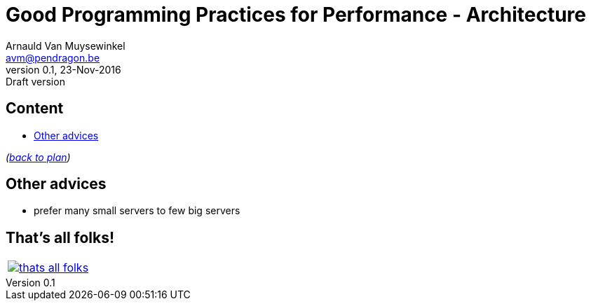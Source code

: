 // build_options: 
Good Programming Practices for Performance - Architecture
=========================================================
Arnauld Van Muysewinkel <avm@pendragon.be>
v0.1, 23-Nov-2016: Draft version
:backend: slidy
:data-uri:
ifdef::env-build[:icons: font]
:extension: adoc
//extension may be overriden by compile.sh
:copyright: Creative-Commons-Zero (Arnauld Van Muysewinkel)

Content
-------

* <<_other_advices,Other advices>>

_(link:0.1-training_plan.{extension}#_best_practices[back to plan])_


Other advices
-------------

* prefer many small servers to few big servers


:numbered!:
That's all folks!
-----------------

[cols="^",grid="none",frame="none"]
|=====
|image:images/thats-all-folks.png[link="#(1)"]
|=====
